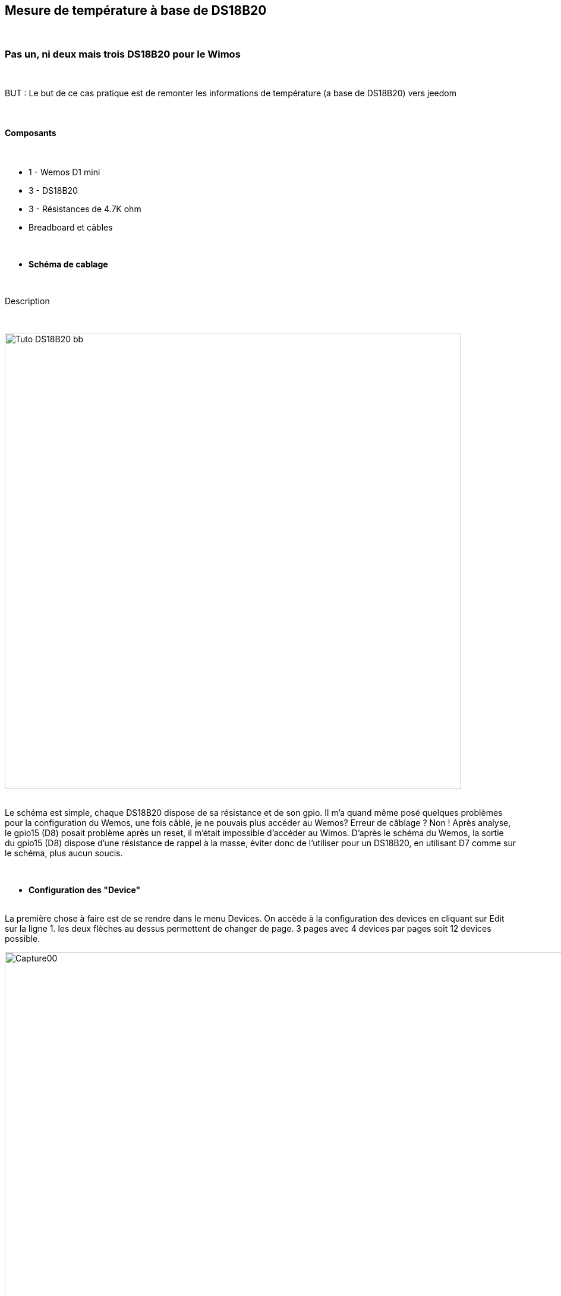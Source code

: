 :icons:
== Mesure de température à base de DS18B20

{nbsp} +

=== Pas un, ni deux mais trois DS18B20 pour le Wimos

{nbsp} +

BUT : Le but de ce cas pratique est de remonter les informations de température (a base de DS18B20) vers jeedom 

{nbsp} +

==== Composants

{nbsp} +

* 1 - Wemos D1 mini
* 3 - DS18B20
* 3 - Résistances de 4.7K ohm
* Breadboard et câbles

{nbsp} +

* *Schéma de cablage*

{nbsp} +

Description

{nbsp} +

image::../../images/IMG_tuto_ds18b20/Tuto_DS18B20_bb.png[width=768,align="center"]

{nbsp} +
Le schéma est simple, chaque DS18B20 dispose de sa résistance et de son gpio.
Il m'a quand même posé quelques problèmes pour la configuration du Wemos, une fois câblé, je ne pouvais plus accéder au Wemos?
Erreur de câblage ? Non !
Après analyse, le gpio15 (D8) posait problème après un reset, il m'était impossible d'accéder au Wimos.
D'après le schéma du Wemos, la sortie du gpio15 (D8) dispose d'une résistance de rappel à la masse, éviter donc de l'utiliser pour un DS18B20, en utilisant D7 comme sur le schéma, plus aucun soucis.

{nbsp} +


* *Configuration des "Device"*

{nbsp} +
La première chose à faire est de se rendre dans le menu Devices.
On accède à la configuration des devices en cliquant sur Edit sur la ligne  1.
les deux flèches au dessus permettent de changer de page.
3 pages avec 4 devices par pages soit 12 devices possible. 
{nbsp} +

image::../../images/IMG_tuto_ds18b20/Capture00.PNG[width=1024,align="center"]

{nbsp} +

Lorsque l'on Edit la première ligne des Devices, le choix est simple puisque le DS18B20 est dans la liste.

{nbsp} +

image::../../images/IMG_tuto_ds18b20/Capture01.PNG[width=768,align="center"]

{nbsp} +

Après avoir enregistré par "Submit", l'adresse du DS18B20 est automatiquement affiché.
Vous remarquerez que dans "Value Name 1" j'ai modifié Temperature en Temperature 01, si vous ne différenciez pas chaque capteur, Jeedom ne créera qu'une seule commande info.
L'opération est à répéter trois fois, en modifiant le gpio et Value Name 1.

{nbsp} +

image::../../images/IMG_tuto_ds18b20/Capture02.PNG[width=768,align="center"]

{nbsp} +

* *Configuration des "Rules"*

{nbsp} +
Pas de rules ici

{nbsp} +


==== Coté Jeedom

{nbsp} +

* *Les commandes coté Jeedom*
{nbsp} +

Et voila le résultat dans Jeedom une fois inclus. 
Ne vous inquiétez pas si une seul commande info apparaît, les autres vont suivre en fonction des lectures (20 sc dans Delay.....ça va assez vite !)
{nbsp} +

image::../../images/IMG_tuto_ds18b20/Capture04.PNG[width=1024,align="center"]

{nbsp} +

* *Le visuel Jeedom*
{nbsp} +

Voila ce que donne le Dashboard avec un Widget associé.

Les DS18B20 ont une tolérance de +/- 0.5°   ce qui correspond à mes trois capteurs.

{nbsp} +

image::../../images/IMG_tuto_ds18b20/Capture03.PNG[width=400,align="center"]

{nbsp} +

Lien vers le forum : https://www.jeedom.com/forum/viewtopic.php?f=84&t=18084
{nbsp} +
remerciements : @rol-rider pour son partage
